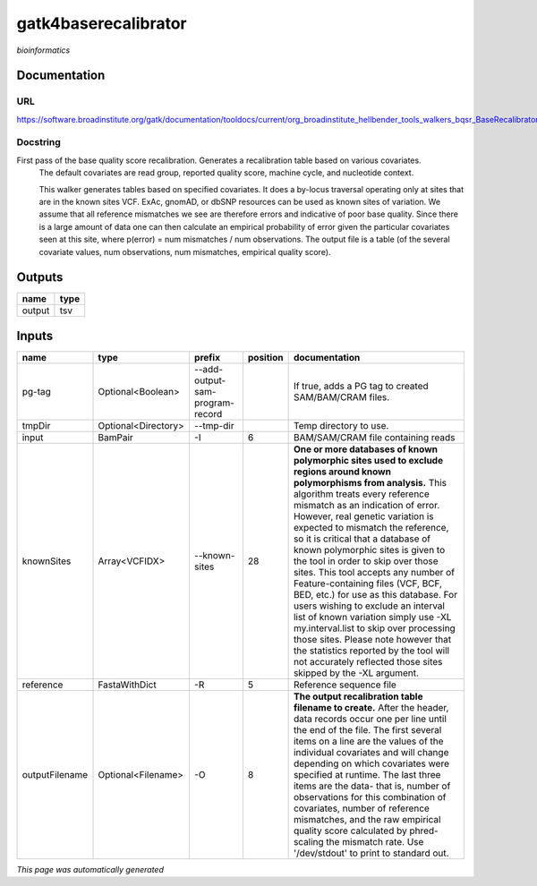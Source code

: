 
gatk4baserecalibrator
=====================
*bioinformatics*

Documentation
-------------

URL
******
`https://software.broadinstitute.org/gatk/documentation/tooldocs/current/org_broadinstitute_hellbender_tools_walkers_bqsr_BaseRecalibrator.php <https://software.broadinstitute.org/gatk/documentation/tooldocs/current/org_broadinstitute_hellbender_tools_walkers_bqsr_BaseRecalibrator.php>`_

Docstring
*********
First pass of the base quality score recalibration. Generates a recalibration table based on various covariates. 
    The default covariates are read group, reported quality score, machine cycle, and nucleotide context.
    
    This walker generates tables based on specified covariates. It does a by-locus traversal operating only at sites 
    that are in the known sites VCF. ExAc, gnomAD, or dbSNP resources can be used as known sites of variation. 
    We assume that all reference mismatches we see are therefore errors and indicative of poor base quality. 
    Since there is a large amount of data one can then calculate an empirical probability of error given the 
    particular covariates seen at this site, where p(error) = num mismatches / num observations. The output file is a 
    table (of the several covariate values, num observations, num mismatches, empirical quality score).

Outputs
-------
======  ======
name    type
======  ======
output  tsv
======  ======

Inputs
------
==============  ===================  ===============================  ==========  ===============================================================================================================================================================================================================================================================================================================================================================================================================================================================================================================================================================================================================================================================================================================================================================================
name            type                 prefix                             position  documentation
==============  ===================  ===============================  ==========  ===============================================================================================================================================================================================================================================================================================================================================================================================================================================================================================================================================================================================================================================================================================================================================================================
pg-tag          Optional<Boolean>    --add-output-sam-program-record              If true, adds a PG tag to created SAM/BAM/CRAM files.
tmpDir          Optional<Directory>  --tmp-dir                                    Temp directory to use.
input           BamPair              -I                                        6  BAM/SAM/CRAM file containing reads
knownSites      Array<VCFIDX>        --known-sites                            28  **One or more databases of known polymorphic sites used to exclude regions around known polymorphisms from analysis.** This algorithm treats every reference mismatch as an indication of error. However, real genetic variation is expected to mismatch the reference, so it is critical that a database of known polymorphic sites is given to the tool in order to skip over those sites. This tool accepts any number of Feature-containing files (VCF, BCF, BED, etc.) for use as this database. For users wishing to exclude an interval list of known variation simply use -XL my.interval.list to skip over processing those sites. Please note however that the statistics reported by the tool will not accurately reflected those sites skipped by the -XL argument.
reference       FastaWithDict        -R                                        5  Reference sequence file
outputFilename  Optional<Filename>   -O                                        8  **The output recalibration table filename to create.** After the header, data records occur one per line until the end of the file. The first several items on a line are the values of the individual covariates and will change depending on which covariates were specified at runtime. The last three items are the data- that is, number of observations for this combination of covariates, number of reference mismatches, and the raw empirical quality score calculated by phred-scaling the mismatch rate. Use '/dev/stdout' to print to standard out.
==============  ===================  ===============================  ==========  ===============================================================================================================================================================================================================================================================================================================================================================================================================================================================================================================================================================================================================================================================================================================================================================================


*This page was automatically generated*
